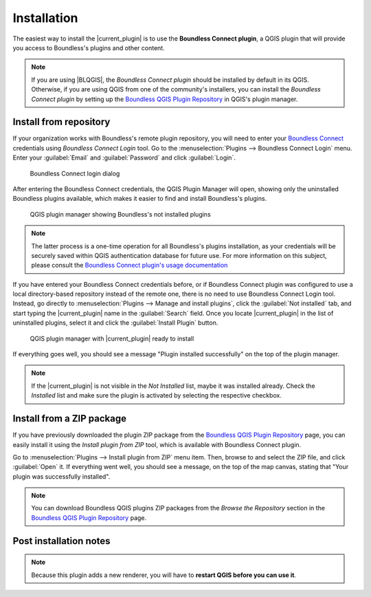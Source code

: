 .. (c) 2016 Boundless, http://boundlessgeo.com
   This code is licensed under the GPL 2.0 license.

.. installation:

Installation
============

The easiest way to install the |current_plugin| is to use the **Boundless Connect plugin**, a QGIS plugin that will provide you access to Boundless's plugins and other content.

.. note::

   If you are using |BLQGIS|, the *Boundless Connect plugin* should be installed by default in its QGIS. Otherwise, if you are using QGIS from one of the community's installers, you can install the *Boundless Connect plugin* by setting up the `Boundless QGIS Plugin Repository`_ in QGIS's plugin manager.

Install from repository
-----------------------

If your organization works with Boundless's remote plugin repository, you will need to enter your `Boundless Connect`_ credentials using *Boundless Connect Login* tool. Go to the :menuselection:`Plugins --> Boundless Connect Login` menu. Enter your :guilabel:`Email` and :guilabel:`Password` and click :guilabel:`Login`.

.. figure:: img/connect-tool.png

   Boundless Connect login dialog

After entering the Boundless Connect credentials, the QGIS Plugin Manager will open, showing only the uninstalled Boundless plugins available, which makes it easier to find and install Boundless's plugins.

.. figure:: img/not_installed_boundless.png

   QGIS plugin manager showing Boundless's not installed plugins

.. note::

   The latter process is a one-time operation for all Boundless's plugins installation, as your credentials will be securely saved within QGIS authentication database for future use. For more information on this subject, please consult the `Boundless Connect plugin's usage documentation`_

If you have entered your Boundless Connect credentials before, or if Boundless Connect plugin was configured to use a local directory-based repository instead of the remote one, there is no need to use Boundless Connect Login tool. Instead, go directly to :menuselection:`Plugins --> Manage and install plugins`, click the :guilabel:`Not installed` tab, and start typing the |current_plugin| name in the :guilabel:`Search` field. Once you locate |current_plugin| in the list of uninstalled plugins, select it and click the :guilabel:`Install Plugin` button.

.. figure:: img/current_plugin_install.png

   QGIS plugin manager with |current_plugin| ready to install

If everything goes well, you should see a message "Plugin installed successfully" on the top of the plugin manager.

.. note::

   If the |current_plugin| is not visible in the *Not Installed* list, maybe it was installed already. Check the *Installed* list and make sure the plugin is activated by selecting the respective checkbox.


Install from a ZIP package
--------------------------

If you have previously downloaded the plugin ZIP package from the `Boundless QGIS Plugin Repository`_ page, you can easily install it using the *Install plugin from ZIP* tool, which is available with Boundless Connect plugin.

Go to :menuselection:`Plugins --> Install plugin from ZIP` menu item. Then, browse to and select the ZIP file, and click :guilabel:`Open` it. If everything went well, you should see a message, on the top of the map canvas, stating that "Your plugin was successfully installed".

.. note::

   You can download Boundless QGIS plugins ZIP packages from the *Browse the Repository* section in the `Boundless QGIS Plugin Repository`_ page.

.. External links
.. _Boundless QGIS Plugin Repository: http://qgis.boundlessgeo.com
.. _Boundless Connect: http://connect.boundlessgeo.com/
.. _Boundless Connect plugin's usage documentation: https://connect.boundlessgeo.com/docs/desktop/plugins/connect/usage.html

Post installation notes
-----------------------

.. note::

   Because this plugin adds a new renderer, you will have to **restart QGIS before you can use it**.
